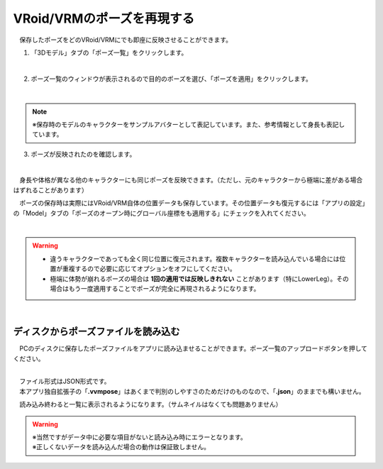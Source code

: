 ####################################
VRoid/VRMのポーズを再現する
####################################


　保存したポーズをどのVRoid/VRMにでも即座に反映させることができます。

1. 「3Dモデル」タブの「ポーズ一覧」をクリックします。

.. image:: posing_5.png
    :align: center

|

2. ポーズ一覧のウィンドウが表示されるので目的のポーズを選び、「ポーズを適用」をクリックします。

.. image:: posing_6.png
    :align: center

|

.. note::
    ※保存時のモデルのキャラクターをサンプルアバターとして表記しています。また、参考情報として身長も表記しています。


3. ポーズが反映されたのを確認します。

.. image:: posing_7.png
    :align: center

|

　身長や体格が異なる他のキャラクターにも同じポーズを反映できます。（ただし、元のキャラクターから極端に差がある場合はずれることがあります）


　ポーズの保存時は実際にはVRoid/VRM自体の位置データも保存しています。その位置データも復元するには「アプリの設定」の「Model」タブの「ポーズのオープン時にグローバル座標をも適用する」にチェックを入れてください。

.. image:: posing_8.png
    :align: center

|

.. warning::
    * 違うキャラクターであっても全く同じ位置に復元されます。複数キャラクターを読み込んでいる場合には位置が重複するので必要に応じてオプションをオフにしてください。
    * 極端に体勢が崩れるポーズの場合は **1回の適用では反映しきれない** ことがあります（特にLowerLeg）。その場合はもう一度適用することでポーズが完全に再現されるようになります。


|

ディスクからポーズファイルを読み込む
=======================================


　PCのディスクに保存したポーズファイルをアプリに読み込ませることができます。ポーズ一覧のアップロードボタンを押してください。

.. image:: posing_9.png
    :align: center

|

| 　ファイル形式はJSON形式です。
| 　本アプリ独自拡張子の「**.vvmpose**」はあくまで判別のしやすさのためだけのものなので、「**.json**」のままでも構いません。

　読み込み終わると一覧に表示されるようになります。（サムネイルはなくても問題ありません）

   

.. warning::
    | ※当然ですがデータ中に必要な項目がないと読み込み時にエラーとなります。
    | ※正しくないデータを読み込んだ場合の動作は保証致しません。

